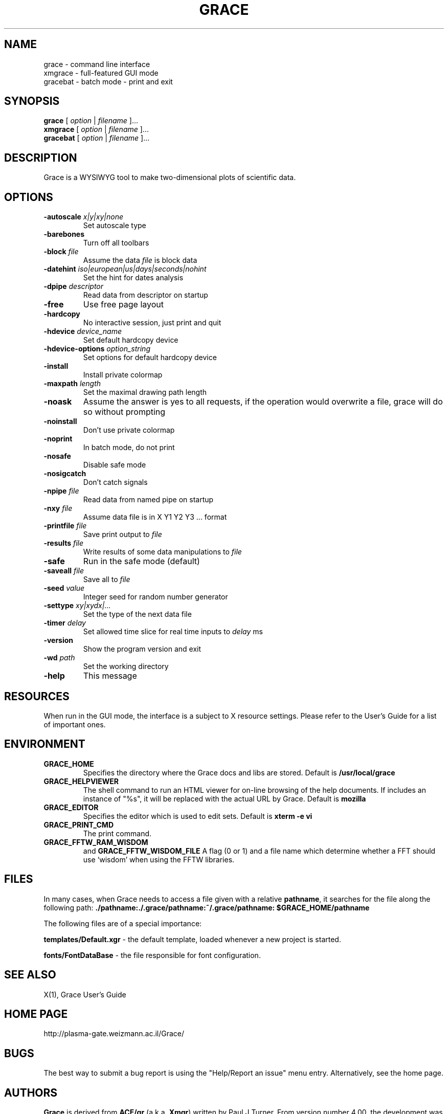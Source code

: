 .TH GRACE 1 "May 08, 2011"
.LO 1
.SH "NAME"
grace \- command line interface
.br 
xmgrace \- full\-featured GUI mode
.br 
gracebat \- batch mode \- print and exit

.SH "SYNOPSIS"
.LP 
.B grace
.RI "[ " option " | " filename " ]..."
.br 
.B xmgrace
.RI "[ " option " | " filename " ]..."
.br 
.B gracebat
.RI "[ " option " | " filename " ]..."

.SH "DESCRIPTION"
Grace is a WYSIWYG tool to make two\-dimensional plots of scientific
data.
.SH "OPTIONS"
.TP 
.BI "\-autoscale " "x|y|xy|none"
Set autoscale type
.TP 
.BI "\-barebones "
Turn off all toolbars
.TP 
.BI "\-block "    "file"               
Assume the data
.I file
is block data
.TP 
.BI "\-datehint "    "iso|european|us|days|seconds|nohint"              
Set the hint for dates analysis
.TP 
.BI "\-dpipe "    "descriptor"               
Read data from descriptor on startup
.TP 
.B \-free                                 
Use free page layout
.TP 
.B \-hardcopy
No interactive session, just print and quit
.TP 
.BI "\-hdevice "   "device_name"     
Set default hardcopy device
.TP 
.BI "\-hdevice\-options "   "option_string"     
Set options for default hardcopy device
.TP 
.B \-install
Install private colormap
.TP
.BI "\-maxpath "   "length" 
Set the maximal drawing path length
.TP 
.B \-noask
Assume the answer is yes to all requests, if the operation would overwrite
a file, grace will do so without prompting
.TP 
.B \-noinstall                            
Don't use private colormap
.TP 
.B \-noprint                              
In batch mode, do not print
.TP 
.B \-nosafe                              
Disable safe mode
.TP 
.B \-nosigcatch                           
Don't catch signals
.TP 
.BI "\-npipe "     "file"                     
Read data from named pipe on startup
.TP 
.BI "\-nxy "       "file"
Assume data file is in X Y1 Y2 Y3 ...  format
.TP 
.BI "\-printfile " "file" 
Save print output to 
.I file 
.TP 
.BI "\-results "  "file"             
Write results of some data manipulations to 
.I file
.TP 
.B \-safe                              
Run in the safe mode (default)
.TP 
.BI "\-saveall "  "file"
Save all to 
.I file
.TP 
.BI "\-seed "     "value"               
Integer seed for random number generator
.TP 
.BI "\-settype "  xy|xydx|...              
Set the type of the next data file
.TP 
.BI "\-timer "    "delay"                    
Set allowed time slice for real time inputs to
.I delay
ms
.TP 
.B \-version                             
Show the program version and exit
.TP 
.BI "\-wd "       "path"                
Set the working directory
.TP 
.B \-help
This message

.SH "RESOURCES"
When run in the GUI mode, the interface is a subject to X resource settings.
Please refer to the User's Guide for a list of important ones.

.SH "ENVIRONMENT"
.TP 
.B GRACE_HOME
Specifies the directory where the Grace docs and libs are stored. Default is
.BR /usr/local/grace
.TP 
.B GRACE_HELPVIEWER
The  shell command to run an HTML viewer for on\-line browsing of the help
documents. If includes an instance of "%s", it will be replaced with the actual
URL by Grace. Default is
.BR mozilla
.TP 
.B GRACE_EDITOR
Specifies the editor which is used to edit sets. Default is 
.B xterm \-e vi
.TP 
.B GRACE_PRINT_CMD
The print command.
.TP 
.B GRACE_FFTW_RAM_WISDOM
and
.B GRACE_FFTW_WISDOM_FILE
A flag (0 or 1) and a file name which determine whether a FFT should use 
`wisdom' when using the FFTW libraries.

.SH "FILES"
In many cases, when Grace needs to access a file given with a
relative \fBpathname\fR, it searches for the file along the
following path:
\fB./pathname:./.grace/pathname:~/.grace/pathname: $GRACE_HOME/pathname\fR

The following files are of a special importance:

\fBtemplates/Default.xgr\fR
\- the default template, loaded whenever a new project is started.

\fBfonts/FontDataBase\fR
\- the file responsible for font configuration.

.SH "SEE ALSO"
X(1), Grace User's Guide

.SH "HOME PAGE"
http://plasma\-gate.weizmann.ac.il/Grace/

.SH "BUGS"
The best way to submit a bug report is using the "Help/Report an issue" menu
entry.  Alternatively, see the home page.

.SH "AUTHORS"
\fBGrace\fR is derived from \fBACE/gr\fR (a.k.a. \fBXmgr\fR) written by
Paul J Turner. From version number 4.00, the development was taken
over by a team of volunteers under the coordination of Evgeny Stambulchik.
As of now, most of the codebase has been re\-written from scratch.
.SH "COPYRIGHT"
Copyright (c) 1996\-2007 Grace Development Team
.br 
Portions Copyright (c) 1991\-1995 Paul J Turner, Portland, OR
.SH "LICENSE"
The program is distributed under the terms of the GNU General Public License as
published by the Free Software Foundation; either version 2 of the License, or
(at your option) any later version.

